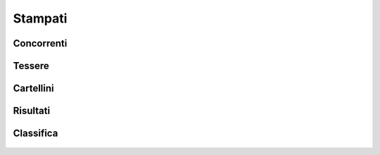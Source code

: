.. -*- coding: utf-8 -*-
.. :Progetto:  SoL
.. :Creato:    mar 11 nov 2008 23:12:11 CET
.. :Autore:    Lele Gaifax <lele@metapensiero.it>
.. :Licenza:   GNU General Public License version 3 or later
..

==========
 Stampati
==========

.. _concorrenti:

Concorrenti
===========

.. figure:: concorrenti.png


.. _tessere:

Tessere
=======

.. figure:: tesserefinali.png


.. _cartellini:

Cartellini
==========

.. figure:: cartellinifinali.png


.. _risultati:

Risultati
=========

.. figure:: risultati.png


.. _classifica:

Classifica
==========

.. figure:: classifica.png
